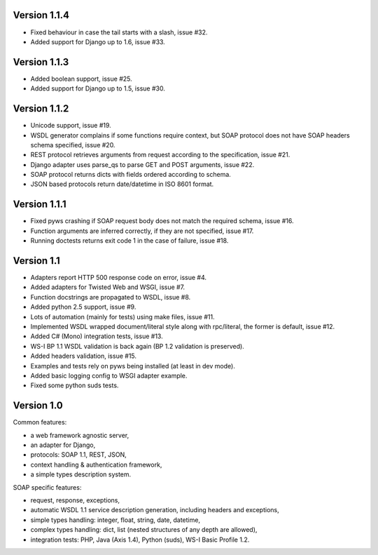 Version 1.1.4
-------------

* Fixed behaviour in case the tail starts with a slash, issue #32.
* Added support for Django up to 1.6, issue #33.


Version 1.1.3
-------------

* Added boolean support, issue #25.
* Added support for Django up to 1.5, issue #30.


Version 1.1.2
-------------

* Unicode support, issue #19.
* WSDL generator complains if some functions require context, but SOAP protocol
  does not have SOAP headers schema specified, issue #20.
* REST protocol retrieves arguments from request according to the
  specification, issue #21.
* Django adapter uses parse_qs to parse GET and POST arguments, issue #22.
* SOAP protocol returns dicts with fields ordered according to schema.
* JSON based protocols return date/datetime in ISO 8601 format.


Version 1.1.1
-------------

* Fixed pyws crashing if SOAP request body does not match the required schema,
  issue #16.
* Function arguments are inferred correctly, if they are not specified, issue
  #17.
* Running doctests returns exit code 1 in the case of failure, issue #18.


Version 1.1
-----------

* Adapters report HTTP 500 response code on error, issue #4.
* Added adapters for Twisted Web and WSGI, issue #7.
* Function docstrings are propagated to WSDL, issue #8.
* Added python 2.5 support, issue #9.
* Lots of automation (mainly for tests) using make files, issue #11.
* Implemented WSDL wrapped document/literal style along with rpc/literal,
  the former is default, issue #12.
* Added C# (Mono) integration tests, issue #13.
* WS-I BP 1.1 WSDL validation is back again (BP 1.2 validation is preserved).
* Added headers validation, issue #15.
* Examples and tests rely on pyws being installed (at least in dev mode).
* Added basic logging config to WSGI adapter example.
* Fixed some python suds tests.


Version 1.0
-----------

Common features:

* a web framework agnostic server,
* an adapter for Django,
* protocols: SOAP 1.1, REST, JSON,
* context handling & authentication framework,
* a simple types description system.

SOAP specific features:

* request, response, exceptions,
* automatic WSDL 1.1 service description generation, including headers and
  exceptions,
* simple types handling: integer, float, string, date, datetime,
* complex types handling: dict, list (nested structures of any depth are
  allowed),
* integration tests: PHP, Java (Axis 1.4), Python (suds), WS-I Basic Profile
  1.2.
